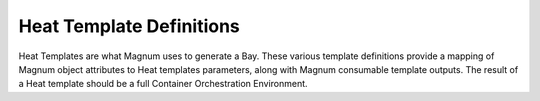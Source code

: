 ===========================
 Heat Template Definitions
===========================

Heat Templates are what Magnum uses to generate a Bay. These various template
definitions provide a mapping of Magnum object attributes to Heat templates
parameters, along with Magnum consumable template outputs. The result of a
Heat template should be a full Container Orchestration Environment.

.. list-plugins:: magnum.template_definitions
   :detailed:
